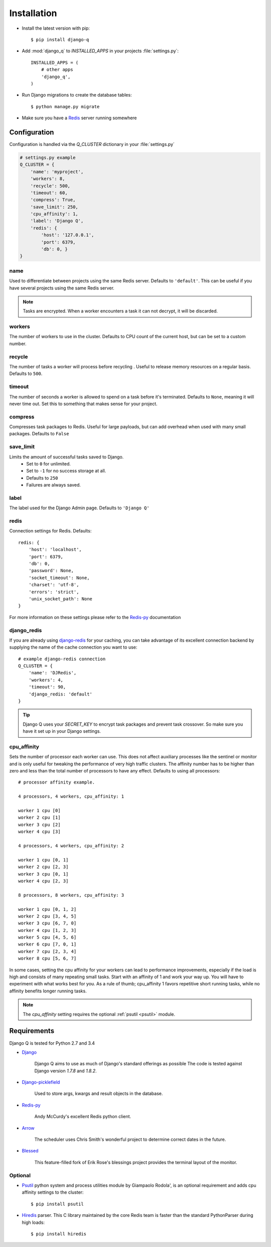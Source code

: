 Installation
============

-  Install the latest version with pip::

    $ pip install django-q


-  Add :mod:`django_q` to `INSTALLED_APPS` in your projects :file:`settings.py`::

       INSTALLED_APPS = (
           # other apps
           'django_q',
       )

-  Run Django migrations to create the database tables::

    $ python manage.py migrate

-  Make sure you have a `Redis <http://redis.io/>`__ server running
   somewhere

.. _configuration:

Configuration
-------------

Configuration is handled via the `Q_CLUSTER` dictionary in your :file:`settings.py`

.. code:: python

    # settings.py example
    Q_CLUSTER = {
        'name': 'myproject',
        'workers': 8,
        'recycle': 500,
        'timeout': 60,
        'compress': True,
        'save_limit': 250,
        'cpu_affinity': 1,
        'label': 'Django Q',
        'redis': {
            'host': '127.0.0.1',
            'port': 6379,
            'db': 0, }
    }



name
~~~~

Used to differentiate between projects using the same Redis server. Defaults to ``'default'``.
This can be useful if you have several projects using the same Redis server.

.. note::
    Tasks are encrypted. When a worker encounters a task it can not decrypt, it will be discarded.

workers
~~~~~~~

The number of workers to use in the cluster. Defaults to CPU count of the current host, but can be set to a custom number.

recycle
~~~~~~~

The number of tasks a worker will process before recycling . Useful to release memory resources on a regular basis. Defaults to ``500``.

timeout
~~~~~~~

The number of seconds a worker is allowed to spend on a task before it's terminated. Defaults to ``None``, meaning it will never time out.
Set this to something that makes sense for your project.

compress
~~~~~~~~

Compresses task packages to Redis. Useful for large payloads, but can add overhead when used with many small packages.
Defaults to ``False``

.. _save_limit:

save_limit
~~~~~~~~~~

Limits the amount of successful tasks saved to Django.
 - Set to ``0`` for unlimited.
 - Set to ``-1`` for no success storage at all.
 - Defaults to ``250``
 - Failures are always saved.

label
~~~~~

The label used for the Django Admin page. Defaults to ``'Django Q'``

redis
~~~~~

Connection settings for Redis. Defaults::

    redis: {
        'host': 'localhost',
        'port': 6379,
        'db': 0,
        'password': None,
        'socket_timeout': None,
        'charset': 'utf-8',
        'errors': 'strict',
        'unix_socket_path': None
    }

For more information on these settings please refer to the `Redis-py <https://github.com/andymccurdy/redis-py>`__ documentation

.. _django_redis:

django_redis
~~~~~~~~~~~~

If you are already using `django-redis <https://github.com/niwinz/django-redis>`__ for your caching, you can take advantage of its excellent connection backend by supplying the name
of the cache connection you want to use::

    # example django-redis connection
    Q_CLUSTER = {
        'name': 'DJRedis',
        'workers': 4,
        'timeout': 90,
        'django_redis: 'default'
    }



.. tip::
    Django Q uses your `SECRET_KEY` to encrypt task packages and prevent task crossover. So make sure you have it set up in your Django settings.

cpu_affinity
~~~~~~~~~~~~

Sets the number of processor each worker can use. This does not affect auxiliary processes like the sentinel or monitor and is only useful for tweaking the performance of very high traffic clusters.
The affinity number has to be higher than zero and less than the total number of processors to have any effect. Defaults to using all processors::

    # processor affinity example.

    4 processors, 4 workers, cpu_affinity: 1

    worker 1 cpu [0]
    worker 2 cpu [1]
    worker 3 cpu [2]
    worker 4 cpu [3]

    4 processors, 4 workers, cpu_affinity: 2

    worker 1 cpu [0, 1]
    worker 2 cpu [2, 3]
    worker 3 cpu [0, 1]
    worker 4 cpu [2, 3]

    8 processors, 8 workers, cpu_affinity: 3

    worker 1 cpu [0, 1, 2]
    worker 2 cpu [3, 4, 5]
    worker 3 cpu [6, 7, 0]
    worker 4 cpu [1, 2, 3]
    worker 5 cpu [4, 5, 6]
    worker 6 cpu [7, 0, 1]
    worker 7 cpu [2, 3, 4]
    worker 8 cpu [5, 6, 7]


In some cases, setting the cpu affinity for your workers can lead to performance improvements, especially if the load is high and consists of many repeating small tasks.
Start with an affinity of 1 and work your way up. You will have to experiment with what works best for you.
As a rule of thumb; cpu_affinity 1 favors repetitive short running tasks, while no affinity benefits longer running tasks.

.. note::

    The `cpu_affinity` setting requires the optional :ref:`psutil <psutil>` module.

Requirements
------------

Django Q is tested for Python 2.7 and 3.4

-  `Django <https://www.djangoproject.com>`__

    Django Q aims to use as much of Django's standard offerings as possible
    The code is tested against Django version `1.7.8` and `1.8.2`.

-  `Django-picklefield <https://github.com/gintas/django-picklefield>`__

    Used to store args, kwargs and result objects in the database.

-  `Redis-py <https://github.com/andymccurdy/redis-py>`__

    Andy McCurdy's excellent Redis python client.

-  `Arrow <https://github.com/crsmithdev/arrow>`__

    The scheduler uses Chris Smith's wonderful project to determine correct dates in the future.

-  `Blessed <https://github.com/jquast/blessed>`__

    This feature-filled fork of Erik Rose's blessings project provides the terminal layout of the monitor.

Optional
~~~~~~~~
.. _psutil:

- `Psutil <https://github.com/giampaolo/psutil>`__  python system and process utilities module by Giampaolo Rodola', is an optional requirement and adds cpu affinity settings to the cluster::

    $ pip install psutil


-  `Hiredis <https://github.com/redis/hiredis>`__ parser. This C library maintained by the core Redis team is faster than the standard PythonParser during high loads::

    $ pip install hiredis


.. py:module:: django_q